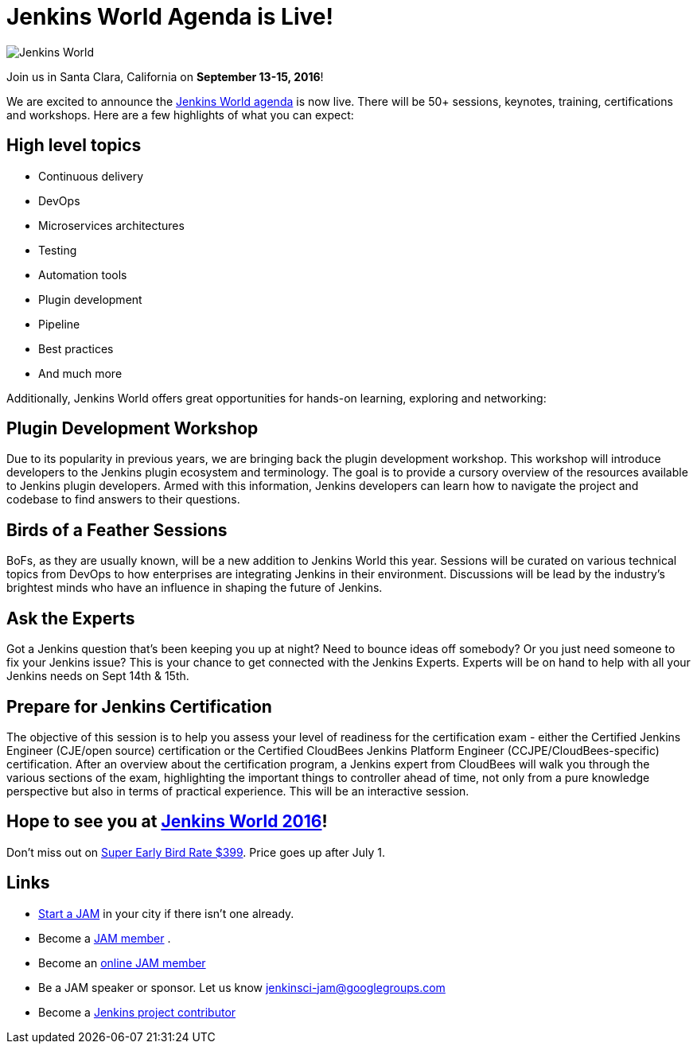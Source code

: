 = Jenkins World Agenda is Live!
:page-tags: event

:page-author: alyssat


image:/images/images/conferences/Jenkins-World_125x125.png[Jenkins World, role=right]

Join us in Santa Clara, California on *September 13-15, 2016*!

We are excited to announce the https://www.cloudbees.com/juc/agenda[Jenkins
World agenda] is now live. There will be 50+ sessions, keynotes, training,
certifications and workshops. Here are a few highlights of what you can expect:

== High level topics

* Continuous delivery
* DevOps
* Microservices architectures
* Testing
* Automation tools
* Plugin development
* Pipeline
* Best practices
* And much more

Additionally, Jenkins World offers great opportunities for hands-on learning,
exploring and networking:

== Plugin Development Workshop

Due to its popularity in previous years, we are bringing back the plugin
development workshop. This workshop will introduce developers to the Jenkins
plugin ecosystem and terminology. The goal is to provide a cursory overview of
the resources available to Jenkins plugin developers. Armed with this
information, Jenkins developers can learn how to navigate the project and
codebase to find answers to their questions.

== Birds of a Feather Sessions

BoFs, as they are usually known, will be a new addition to Jenkins World this
year. Sessions will be curated on various technical topics from DevOps to how
enterprises are integrating Jenkins in their environment. Discussions will be
lead by the industry’s brightest minds who have an influence in shaping the
future of Jenkins.

== Ask the Experts

Got a Jenkins question that’s been keeping you up at night? Need to bounce ideas
off somebody? Or you just need someone to fix your Jenkins issue? This is your chance
to get connected with the Jenkins Experts. Experts will be on hand to help with
all your Jenkins needs on Sept 14th & 15th.

== Prepare for Jenkins Certification

The objective of this session is to help you assess your level of readiness for
the certification exam - either the Certified Jenkins Engineer (CJE/open source)
certification or the Certified CloudBees Jenkins Platform Engineer
(CCJPE/CloudBees-specific) certification. After an overview about the
certification program, a Jenkins expert from CloudBees will walk you through the
various sections of the exam, highlighting the important things to controller ahead
of time, not only from a pure knowledge perspective but also in terms of
practical experience. This will be an interactive session.


== Hope to see you at https://www.cloudbees.com/jenkinsworld/home[Jenkins World 2016]!

Don’t miss out on
https://www.cvent.com/events/jenkins-world/event-summary-9d5c7937a3c34f048fb9b4045a449f38.aspx[Super
Early Bird Rate $399]. Price goes up after July 1.

== Links
* link:/projects/jam[Start a JAM] in your city if there isn't one already.
* Become a https://wiki.jenkins.io/display/JENKINS/Jenkins+Area+Meetup[JAM member] .
* Become an https://www.meetup.com/Jenkins-online-meetup/[online JAM member]
* Be a JAM speaker or sponsor. Let us know jenkinsci-jam@googlegroups.com
* Become a link:https://wiki.jenkins.io/display/JENKINS/Beginners+Guide+to+Contributing[Jenkins project contributor]
